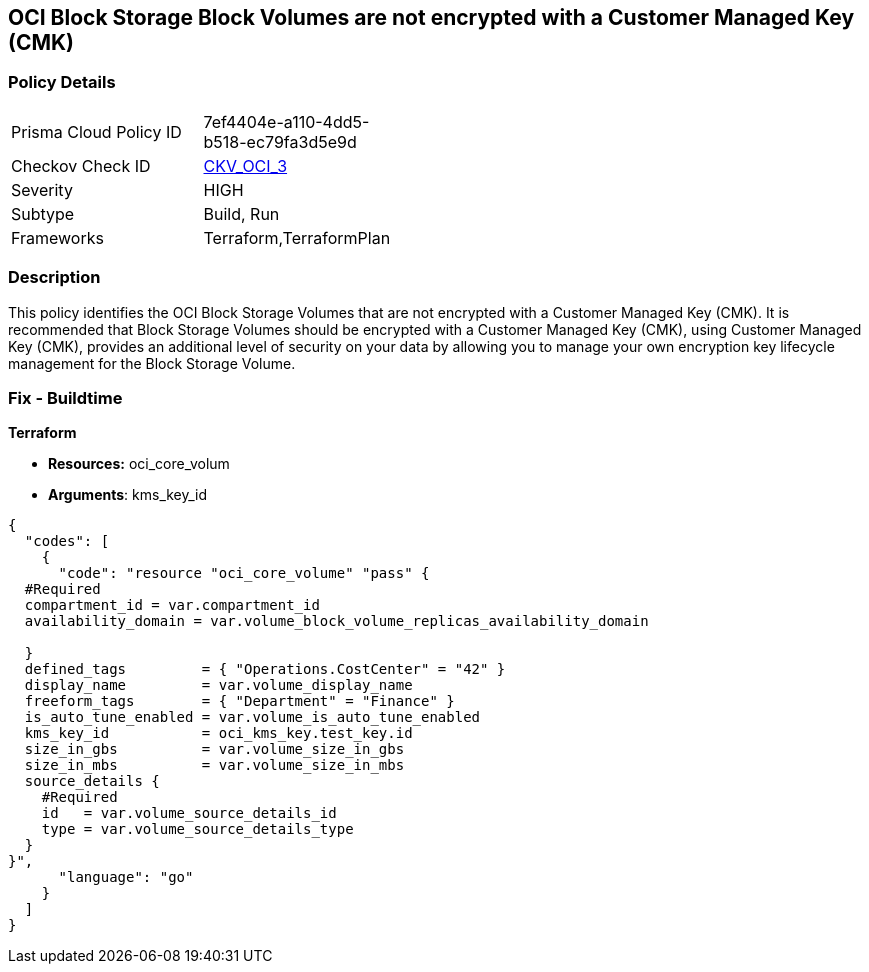 == OCI Block Storage Block Volumes are not encrypted with a Customer Managed Key (CMK)


=== Policy Details 

[width=45%]
[cols="1,1"]
|=== 
|Prisma Cloud Policy ID 
| 7ef4404e-a110-4dd5-b518-ec79fa3d5e9d

|Checkov Check ID 
| https://github.com/bridgecrewio/checkov/tree/master/checkov/terraform/checks/resource/oci/StorageBlockEncryption.py[CKV_OCI_3]

|Severity
|HIGH

|Subtype
|Build, Run

|Frameworks
|Terraform,TerraformPlan

|=== 



=== Description 


This policy identifies the OCI Block Storage Volumes that are not encrypted with a Customer Managed Key (CMK).
It is recommended that Block Storage Volumes should be encrypted with a Customer Managed Key (CMK), using  Customer Managed Key (CMK), provides an additional level of security on your data by allowing you to manage your own encryption key lifecycle management for the Block Storage Volume.

////
=== Fix - Runtime


* OCI Console* 



. Login to the OCI Console

. Type the resource reported in the alert into the Search box at the top of the Console.

. Click the resource reported in the alert from the Resources submenu

. Click Assign next to Encryption Key: Oracle managed key.

. Select a Vault from the appropriate compartment

. Select a Master Encryption Key

. Click Assign
////

=== Fix - Buildtime


*Terraform* 


* *Resources:* oci_core_volum
* *Arguments*: kms_key_id


[source,go]
----
{
  "codes": [
    {
      "code": "resource "oci_core_volume" "pass" {
  #Required
  compartment_id = var.compartment_id
  availability_domain = var.volume_block_volume_replicas_availability_domain

  }
  defined_tags         = { "Operations.CostCenter" = "42" }
  display_name         = var.volume_display_name
  freeform_tags        = { "Department" = "Finance" }
  is_auto_tune_enabled = var.volume_is_auto_tune_enabled
  kms_key_id           = oci_kms_key.test_key.id
  size_in_gbs          = var.volume_size_in_gbs
  size_in_mbs          = var.volume_size_in_mbs
  source_details {
    #Required
    id   = var.volume_source_details_id
    type = var.volume_source_details_type
  }
}",
      "language": "go"
    }
  ]
}
----
